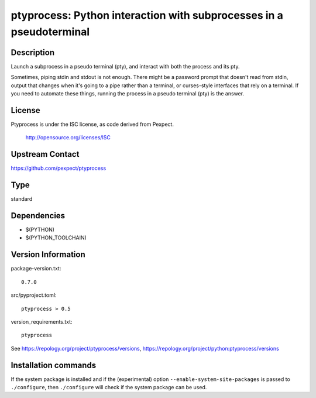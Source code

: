 .. _spkg_ptyprocess:

ptyprocess: Python interaction with subprocesses in a pseudoterminal
====================================================================

Description
-----------

Launch a subprocess in a pseudo terminal (pty), and interact with both
the process and its pty.

Sometimes, piping stdin and stdout is not enough. There might be a
password prompt that doesn't read from stdin, output that changes when
it's going to a pipe rather than a terminal, or curses-style interfaces
that rely on a terminal. If you need to automate these things, running
the process in a pseudo terminal (pty) is the answer.

License
-------

Ptyprocess is under the ISC license, as code derived from Pexpect.

   http://opensource.org/licenses/ISC


Upstream Contact
----------------

https://github.com/pexpect/ptyprocess



Type
----

standard


Dependencies
------------

- $(PYTHON)
- $(PYTHON_TOOLCHAIN)

Version Information
-------------------

package-version.txt::

    0.7.0

src/pyproject.toml::

    ptyprocess > 0.5

version_requirements.txt::

    ptyprocess

See https://repology.org/project/ptyprocess/versions, https://repology.org/project/python:ptyprocess/versions

Installation commands
---------------------

.. tab:: PyPI:

   .. CODE-BLOCK:: bash

       $ pip install ptyprocess\>0.5

.. tab:: Sage distribution:

   .. CODE-BLOCK:: bash

       $ sage -i ptyprocess

.. tab:: Arch Linux:

   .. CODE-BLOCK:: bash

       $ sudo pacman -S python-ptyprocess

.. tab:: conda-forge:

   No package needed

.. tab:: Fedora/Redhat/CentOS:

   .. CODE-BLOCK:: bash

       $ sudo dnf install python3-ptyprocess

.. tab:: FreeBSD:

   .. CODE-BLOCK:: bash

       $ sudo pkg install sysutils/py-ptyprocess

.. tab:: Gentoo Linux:

   .. CODE-BLOCK:: bash

       $ sudo emerge dev-python/ptyprocess

.. tab:: MacPorts:

   .. CODE-BLOCK:: bash

       $ sudo port install py-ptyprocess

.. tab:: openSUSE:

   .. CODE-BLOCK:: bash

       $ sudo zypper install python3-ptyprocess

.. tab:: Void Linux:

   .. CODE-BLOCK:: bash

       $ sudo xbps-install python3-ptyprocess


If the system package is installed and if the (experimental) option
``--enable-system-site-packages`` is passed to ``./configure``, then 
``./configure`` will check if the system package can be used.
